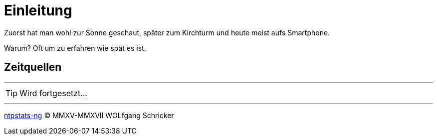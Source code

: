 = Einleitung
:icons:         font
:linkattrs:
ifdef::env-github[]
:tip-caption:   :bulb:
endif::[]

Zuerst hat man wohl zur Sonne geschaut, später zum Kirchturm und heute meist aufs Smartphone.

Warum? Oft um zu erfahren wie spät es ist.

== Zeitquellen

'''

TIP: Wird fortgesetzt...

'''

link:README.adoc[ntpstats-ng] (C) MMXV-MMXVII WOLfgang Schricker

// End of ntpstats-ng/doc/de/doc/Introduction.adoc
